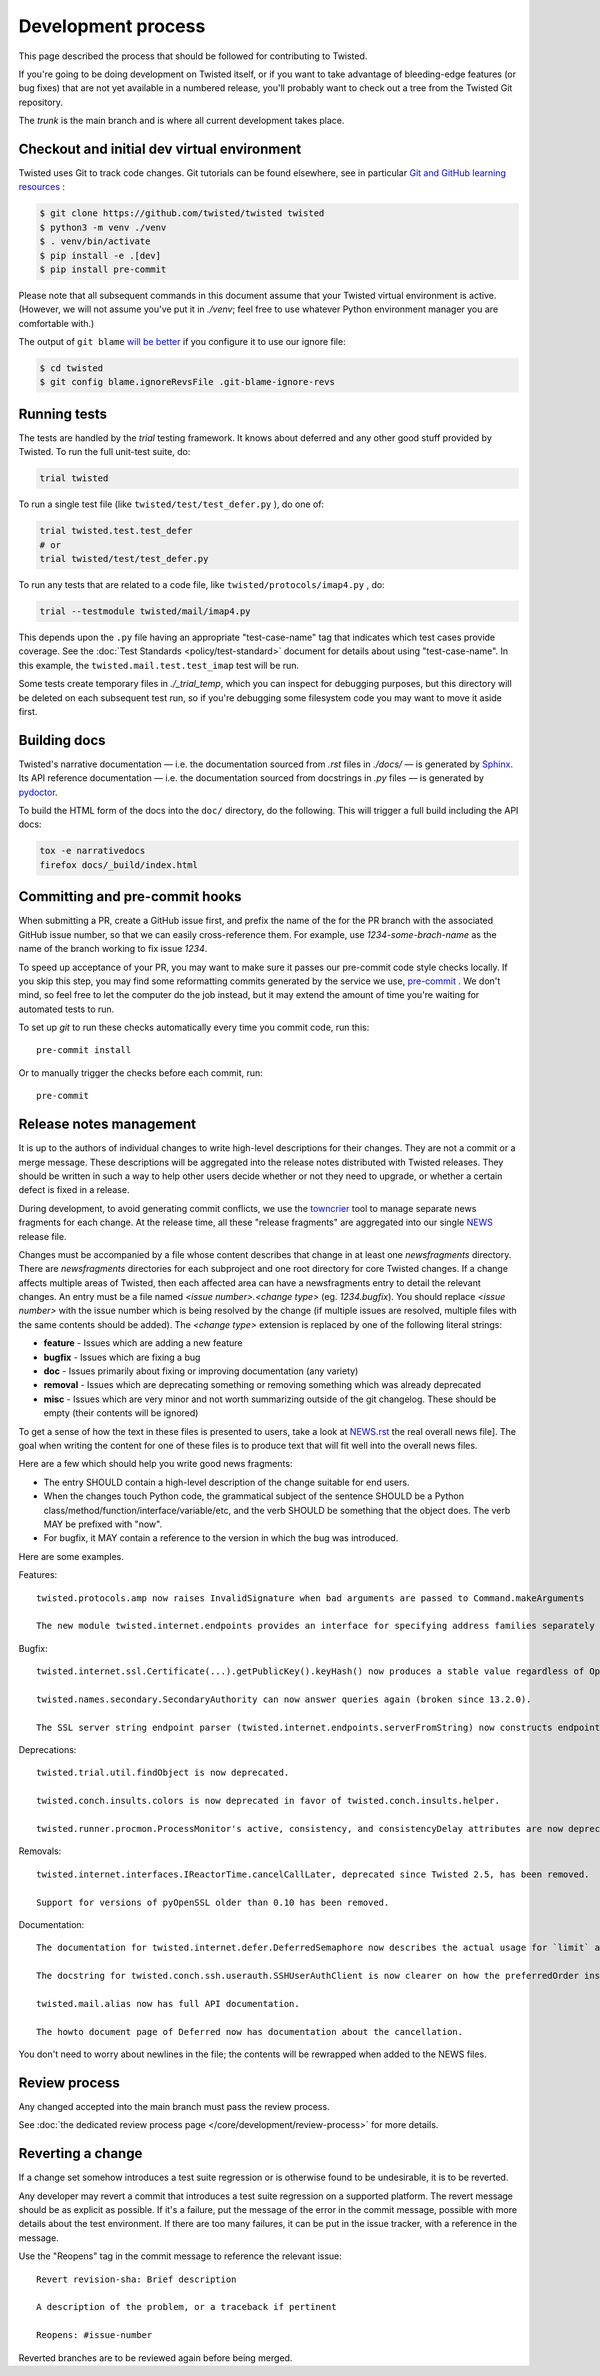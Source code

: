 Development process
===================

This page described the process that should be followed for contributing to Twisted.


If you're going to be doing development on Twisted itself,
or if you want to take advantage of bleeding-edge features (or bug fixes) that are not yet available in a numbered release,
you'll probably want to check out a tree from the Twisted Git repository.

The `trunk` is the main branch and is where all current development takes place.


Checkout and initial dev virtual environment
--------------------------------------------

Twisted uses Git to track code changes.
Git tutorials can be found elsewhere,
see in particular `Git and GitHub learning resources <https://help.github.com/articles/good-resources-for-learning-git-and-github/>`_ :

.. code-block:: console

    $ git clone https://github.com/twisted/twisted twisted
    $ python3 -m venv ./venv
    $ . venv/bin/activate
    $ pip install -e .[dev]
    $ pip install pre-commit

Please note that all subsequent commands in this document assume that your Twisted virtual environment is active.  (However, we will not assume you've put it in `./venv`; feel free to use whatever Python environment manager you are comfortable with.)

The output of ``git blame`` `will be better <https://github.com/psf/black#migrating-your-code-style-without-ruining-git-blame>`_ if you configure it to use our ignore file:

.. code-block:: console

    $ cd twisted
    $ git config blame.ignoreRevsFile .git-blame-ignore-revs


Running tests
-------------

The tests are handled by the `trial` testing framework.
It knows about deferred and any other good stuff provided by Twisted.
To run the full unit-test suite, do:

.. code-block:: console

    trial twisted

To run a single test file (like ``twisted/test/test_defer.py`` ), do one of:

.. code-block:: console

    trial twisted.test.test_defer
    # or
    trial twisted/test/test_defer.py

To run any tests that are related to a code file, like ``twisted/protocols/imap4.py`` , do:

.. code-block:: console

    trial --testmodule twisted/mail/imap4.py

This depends upon the ``.py`` file having an appropriate "test-case-name" tag that indicates which test cases provide coverage.
See the :doc:`Test Standards <policy/test-standard>` document for
details about using "test-case-name".
In this example, the ``twisted.mail.test.test_imap`` test will be run.

Some tests create temporary files in `./_trial_temp`, which you can inspect for debugging purposes, but this directory will be deleted on each subsequent test run, so if you're debugging some filesystem code you may want to move it aside first.

Building docs
-------------

Twisted's narrative documentation — i.e. the documentation sourced from `.rst` files in `./docs/` — is generated by `Sphinx <https://sphinx-doc.org/>`_.
Its API reference documentation — i.e. the documentation sourced from docstrings in `.py` files — is generated by `pydoctor <https://pydoctor.readthedocs.io/>`_.

To build the HTML form of the docs into the ``doc/`` directory, do the following.
This will trigger a full build including the API docs:

.. code-block:: console

    tox -e narrativedocs
    firefox docs/_build/index.html


Committing and pre-commit hooks
--------------------------------

When submitting a PR, create a GitHub issue first, and prefix the name of the for the PR branch with the associated GitHub issue number, so that we can easily cross-reference them.
For example, use `1234-some-brach-name` as the name of the branch working to fix issue `1234`.

To speed up acceptance of your PR, you may want to make sure it passes our pre-commit code style checks locally.
If you skip this step, you may find some reformatting commits generated by the service we use, `pre-commit <https://pre-commit.com/>`_ . We don't mind, so feel free to let the computer do the job instead, but it may extend the amount of time you're waiting for automated tests to run.

To set up `git` to run these checks automatically every time you commit code,
run this::

    pre-commit install

Or to manually trigger the checks before each commit, run::

    pre-commit


Release notes management
------------------------

It is up to the authors of individual changes to write high-level descriptions for their changes.
They are not a commit or a merge message.
These descriptions will be aggregated into the release notes distributed with Twisted releases.
They should be written in such a way to help other users decide whether or not they need to upgrade,
or whether a certain defect is fixed in a release.

During development, to avoid generating commit conflicts, we use the `towncrier <https://pypi.python.org/pypi/towncrier>`_ tool to manage separate news fragments for each change.
At the release time, all these "release fragments" are aggregated into our single `NEWS <https://github.com/twisted/twisted/blob/trunk/NEWS.rst>`_ release file.

Changes must be accompanied by a file whose content describes that change in at least one `newsfragments` directory.
There are `newsfragments` directories for each subproject and one root directory for core Twisted changes.
If a change affects multiple areas of Twisted, then each affected area can have a newsfragments entry to detail the relevant changes.
An entry must be a file named `<issue number>.<change type>` (eg. `1234.bugfix`).
You should replace `<issue number>` with the issue number which is being resolved by the change (if multiple issues are resolved, multiple files with the same contents should be added).
The `<change type>` extension is replaced by one of the following literal strings:

* **feature** - Issues which are adding a new feature
* **bugfix** - Issues which are fixing a bug
* **doc** - Issues primarily about fixing or improving documentation (any variety)
* **removal** - Issues which are deprecating something or removing something which was already deprecated
* **misc** - Issues which are very minor and not worth summarizing outside of the git changelog.  These should be empty (their contents will be ignored)

To get a sense of how the text in these files is presented to users, take a look at `NEWS.rst <[https://github.com/twisted/twisted/blob/trunk/NEWS.rst>`_ the real overall news file].
The goal when writing the content for one of these files is to produce text that will fit well into the overall news files.

Here are a few which should help you write good news fragments:

* The entry SHOULD contain a high-level description of the change suitable for end users.
* When the changes touch Python code, the grammatical subject of the sentence SHOULD be a Python class/method/function/interface/variable/etc, and the verb SHOULD be something that the object does. The verb MAY be prefixed with "now".
* For bugfix, it MAY contain a reference to the version in which the bug was introduced.

Here are some examples.

Features::

    twisted.protocols.amp now raises InvalidSignature when bad arguments are passed to Command.makeArguments

    The new module twisted.internet.endpoints provides an interface for specifying address families separately from socket types.

Bugfix::

    twisted.internet.ssl.Certificate(...).getPublicKey().keyHash() now produces a stable value regardless of OpenSSL version. Unfortunately this means that it is different than the value produced by older Twisted versions.

    twisted.names.secondary.SecondaryAuthority can now answer queries again (broken since 13.2.0).

    The SSL server string endpoint parser (twisted.internet.endpoints.serverFromString) now constructs endpoints which, by default, disable the insecure SSLv3 protocol.

Deprecations::

    twisted.trial.util.findObject is now deprecated.

    twisted.conch.insults.colors is now deprecated in favor of twisted.conch.insults.helper.

    twisted.runner.procmon.ProcessMonitor's active, consistency, and consistencyDelay attributes are now deprecated.

Removals::

    twisted.internet.interfaces.IReactorTime.cancelCallLater, deprecated since Twisted 2.5, has been removed.

    Support for versions of pyOpenSSL older than 0.10 has been removed.

Documentation::

    The documentation for twisted.internet.defer.DeferredSemaphore now describes the actual usage for `limit` and `tokens` instance attributes.

    The docstring for twisted.conch.ssh.userauth.SSHUserAuthClient is now clearer on how the preferredOrder instance variable is handled.

    twisted.mail.alias now has full API documentation.

    The howto document page of Deferred now has documentation about the cancellation.


You don't need to worry about newlines in the file; the contents will be rewrapped when added to the NEWS files.


Review process
--------------

Any changed accepted into the main branch must pass the review process.

See :doc:`the dedicated review process page </core/development/review-process>` for more details.


Reverting a change
------------------

If a change set somehow introduces a test suite regression or is otherwise found to be undesirable,
it is to be reverted.

Any developer may revert a commit that introduces a test suite regression on a supported platform.
The revert message should be as explicit as possible.
If it's a failure,
put the message of the error in the commit message, possible with more details about the test environment.
If there are too many failures,
it can be put in the issue tracker,
with a reference in the message.

Use the "Reopens" tag in the commit message to reference the relevant issue::

    Revert revision-sha: Brief description

    A description of the problem, or a traceback if pertinent

    Reopens: #issue-number

Reverted branches are to be reviewed again before being merged.
